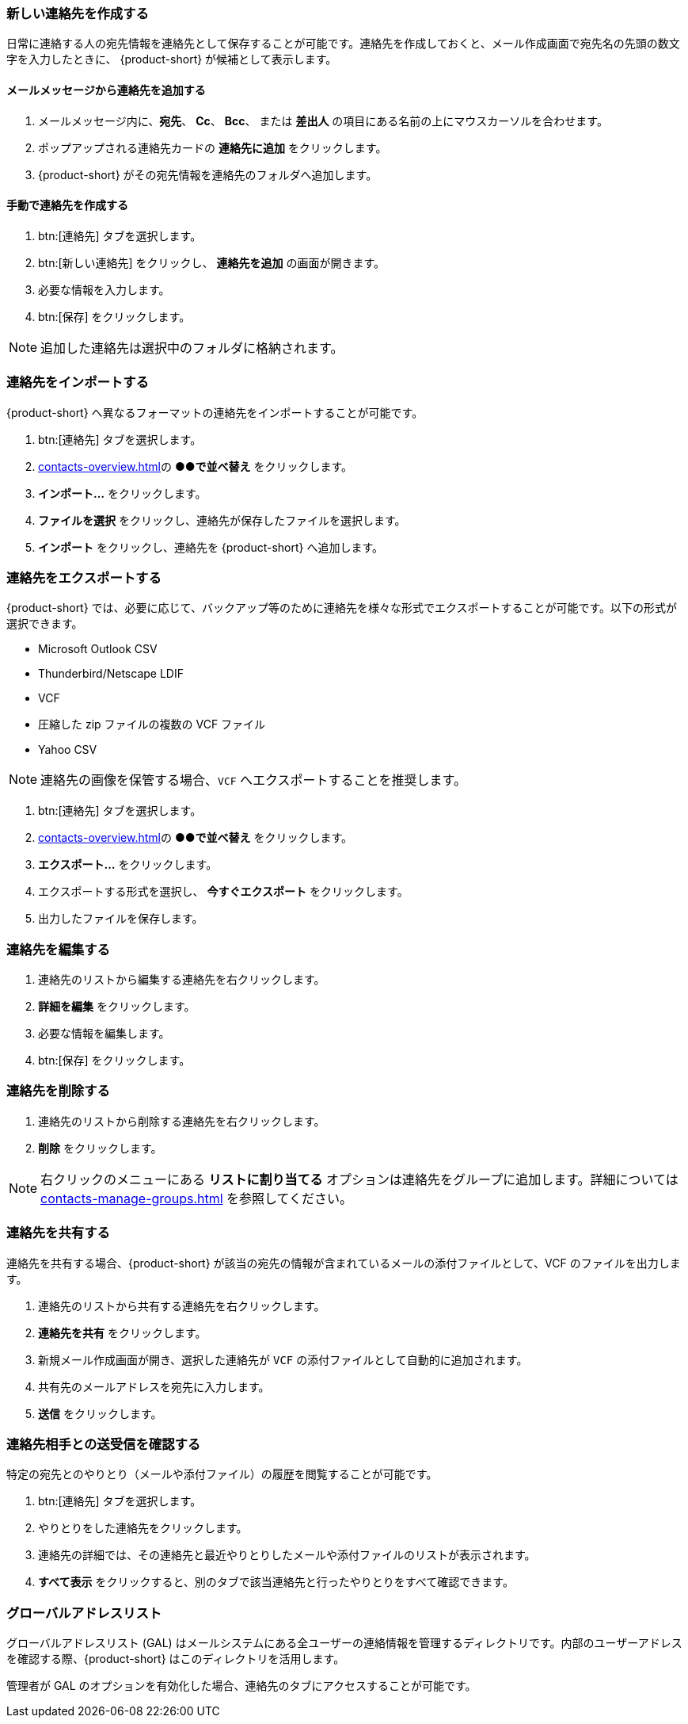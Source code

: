 === 新しい連絡先を作成する
日常に連絡する人の宛先情報を連絡先として保存することが可能です。連絡先を作成しておくと、メール作成画面で宛先名の先頭の数文字を入力したときに、 {product-short} が候補として表示します。

==== メールメッセージから連絡先を追加する

. メールメッセージ内に、*宛先*、 *Cc*、 *Bcc*、 または *差出人* の項目にある名前の上にマウスカーソルを合わせます。
. ポップアップされる連絡先カードの *連絡先に追加* をクリックします。
. {product-short} がその宛先情報を連絡先のフォルダへ追加します。

==== 手動で連絡先を作成する
. btn:[連絡先] タブを選択します。
. btn:[新しい連絡先] をクリックし、 *連絡先を追加* の画面が開きます。
. 必要な情報を入力します。
. btn:[保存] をクリックします。

NOTE: 追加した連絡先は選択中のフォルダに格納されます。

=== 連絡先をインポートする
{product-short} へ異なるフォーマットの連絡先をインポートすることが可能です。

. btn:[連絡先] タブを選択します。
. <<contacts-overview.adoc#_連絡先ペイン>>の *●●で並べ替え* をクリックします。
. *インポート...* をクリックします。
. *ファイルを選択* をクリックし、連絡先が保存したファイルを選択します。
. *インポート* をクリックし、連絡先を {product-short} へ追加します。

=== 連絡先をエクスポートする
{product-short} では、必要に応じて、バックアップ等のために連絡先を様々な形式でエクスポートすることが可能です。以下の形式が選択できます。

* Microsoft Outlook CSV
* Thunderbird/Netscape LDIF
* VCF
* 圧縮した zip ファイルの複数の VCF ファイル
* Yahoo CSV

NOTE: 連絡先の画像を保管する場合、`VCF` へエクスポートすることを推奨します。

. btn:[連絡先] タブを選択します。
. <<contacts-overview.adoc#_連絡先ペイン>>の *●●で並べ替え* をクリックします。
. *エクスポート...* をクリックします。
. エクスポートする形式を選択し、 *今すぐエクスポート* をクリックします。
. 出力したファイルを保存します。

=== 連絡先を編集する
. 連絡先のリストから編集する連絡先を右クリックします。
. *詳細を編集* をクリックします。
. 必要な情報を編集します。
. btn:[保存] をクリックします。

=== 連絡先を削除する
. 連絡先のリストから削除する連絡先を右クリックします。
. *削除* をクリックします。

NOTE: 右クリックのメニューにある *リストに割り当てる* オプションは連絡先をグループに追加します。詳細については <<contacts-manage-groups.adoc#_連絡先フォルダを管理する>> を参照してください。

=== 連絡先を共有する
連絡先を共有する場合、{product-short} が該当の宛先の情報が含まれているメールの添付ファイルとして、VCF のファイルを出力します。

. 連絡先のリストから共有する連絡先を右クリックします。
. *連絡先を共有* をクリックします。
. 新規メール作成画面が開き、選択した連絡先が `VCF` の添付ファイルとして自動的に追加されます。
. 共有先のメールアドレスを宛先に入力します。
. *送信* をクリックします。

=== 連絡先相手との送受信を確認する
特定の宛先とのやりとり（メールや添付ファイル）の履歴を閲覧することが可能です。

. btn:[連絡先] タブを選択します。
. やりとりをした連絡先をクリックします。
. 連絡先の詳細では、その連絡先と最近やりとりしたメールや添付ファイルのリストが表示されます。
. *すべて表示* をクリックすると、別のタブで該当連絡先と行ったやりとりをすべて確認できます。

=== グローバルアドレスリスト

グローバルアドレスリスト (GAL) はメールシステムにある全ユーザーの連絡情報を管理するディレクトリです。内部のユーザーアドレスを確認する際、{product-short} はこのディレクトリを活用します。

管理者が GAL のオプションを有効化した場合、連絡先のタブにアクセスすることが可能です。
